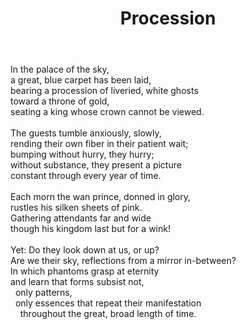 :PROPERTIES:
:ID:       249ECA9D-70A6-4970-ACD7-F813B748288E
:SLUG:     procession
:END:
#+filetags: :poetry:
#+title: Procession

#+BEGIN_VERSE
In the palace of the sky,
a great, blue carpet has been laid,
bearing a procession of liveried, white ghosts
toward a throne of gold,
seating a king whose crown cannot be viewed.

The guests tumble anxiously, slowly,
rending their own fiber in their patient wait;
bumping without hurry, they hurry;
without substance, they present a picture
constant through every year of time.

Each morn the wan prince, donned in glory,
rustles his silken sheets of pink.
Gathering attendants far and wide
though his kingdom last but for a wink!

Yet: Do they look down at us, or up?
Are we their sky, reflections from a mirror in-between?
In which phantoms grasp at eternity
and learn that forms subsist not,
  only patterns,
  only essences that repeat their manifestation
    throughout the great, broad length of time.
#+END_VERSE

